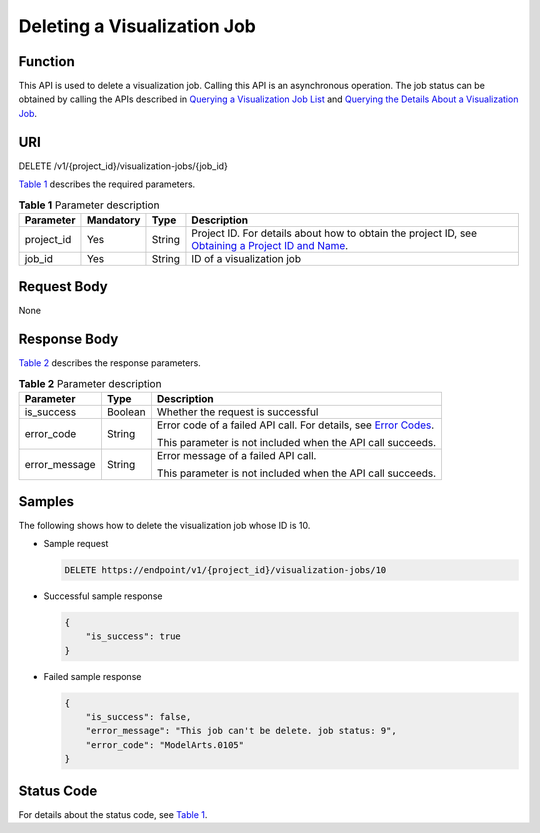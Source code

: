 Deleting a Visualization Job
============================

Function
--------

This API is used to delete a visualization job. Calling this API is an asynchronous operation. The job status can be obtained by calling the APIs described in `Querying a Visualization Job List <../../training_management/visualization_jobs/querying_a_visualization_job_list.html#modelarts030065>`__ and `Querying the Details About a Visualization Job <../../training_management/visualization_jobs/querying_the_details_about_a_visualization_job.html#modelarts030066>`__.

URI
---

DELETE /v1/{project_id}/visualization-jobs/{job_id}

`Table 1 <#modelarts030068enustopic0131202686table20736351173356>`__ describes the required parameters. 

.. _modelarts030068enustopic0131202686table20736351173356:

.. table:: **Table 1** Parameter description

   +------------+-----------+--------+-------------------------------------------------------------------------------------------------------------------------------------------------------------------------------------+
   | Parameter  | Mandatory | Type   | Description                                                                                                                                                                         |
   +============+===========+========+=====================================================================================================================================================================================+
   | project_id | Yes       | String | Project ID. For details about how to obtain the project ID, see `Obtaining a Project ID and Name <../../common_parameters/obtaining_a_project_id_and_name.html#modelarts030147>`__. |
   +------------+-----------+--------+-------------------------------------------------------------------------------------------------------------------------------------------------------------------------------------+
   | job_id     | Yes       | String | ID of a visualization job                                                                                                                                                           |
   +------------+-----------+--------+-------------------------------------------------------------------------------------------------------------------------------------------------------------------------------------+

Request Body
------------

None

Response Body
-------------

`Table 2 <#modelarts030068enustopic0131202686table9370583111247>`__ describes the response parameters. 

.. _modelarts030068enustopic0131202686table9370583111247:

.. table:: **Table 2** Parameter description

   +-----------------------+-----------------------+---------------------------------------------------------------------------------------------------------------+
   | Parameter             | Type                  | Description                                                                                                   |
   +=======================+=======================+===============================================================================================================+
   | is_success            | Boolean               | Whether the request is successful                                                                             |
   +-----------------------+-----------------------+---------------------------------------------------------------------------------------------------------------+
   | error_code            | String                | Error code of a failed API call. For details, see `Error Codes <../../common_parameters/error_codes.html>`__. |
   |                       |                       |                                                                                                               |
   |                       |                       | This parameter is not included when the API call succeeds.                                                    |
   +-----------------------+-----------------------+---------------------------------------------------------------------------------------------------------------+
   | error_message         | String                | Error message of a failed API call.                                                                           |
   |                       |                       |                                                                                                               |
   |                       |                       | This parameter is not included when the API call succeeds.                                                    |
   +-----------------------+-----------------------+---------------------------------------------------------------------------------------------------------------+

Samples
-------

The following shows how to delete the visualization job whose ID is 10.

-  Sample request

   .. code-block::

      DELETE https://endpoint/v1/{project_id}/visualization-jobs/10

-  Successful sample response

   .. code-block::

      {
          "is_success": true
      }

-  Failed sample response

   .. code-block::

      {
          "is_success": false,
          "error_message": "This job can't be delete. job status: 9",
          "error_code": "ModelArts.0105"
      }

Status Code
-----------

For details about the status code, see `Table 1 <../../common_parameters/status_code.html#modelarts030094enustopic0132773864table1450010510213>`__.


